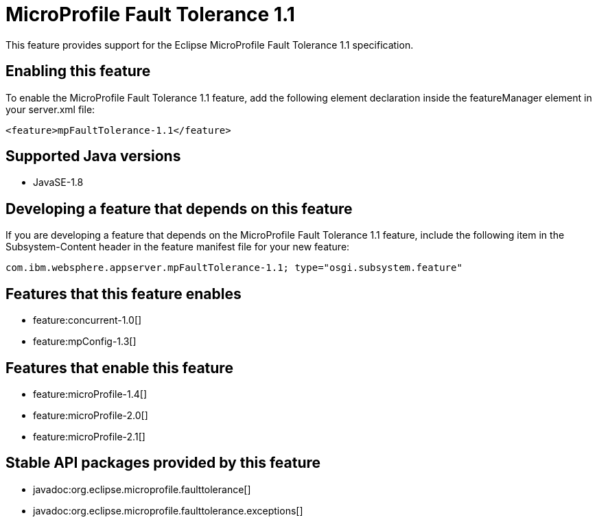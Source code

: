 = MicroProfile Fault Tolerance 1.1
:linkcss: 
:page-layout: feature
:nofooter: 

This feature provides support for the Eclipse MicroProfile Fault Tolerance 1.1 specification.

== Enabling this feature
To enable the MicroProfile Fault Tolerance 1.1 feature, add the following element declaration inside the featureManager element in your server.xml file:


----
<feature>mpFaultTolerance-1.1</feature>
----

== Supported Java versions

* JavaSE-1.8

== Developing a feature that depends on this feature
If you are developing a feature that depends on the MicroProfile Fault Tolerance 1.1 feature, include the following item in the Subsystem-Content header in the feature manifest file for your new feature:


[source,]
----
com.ibm.websphere.appserver.mpFaultTolerance-1.1; type="osgi.subsystem.feature"
----

== Features that this feature enables
* feature:concurrent-1.0[]
* feature:mpConfig-1.3[]

== Features that enable this feature
* feature:microProfile-1.4[]
* feature:microProfile-2.0[]
* feature:microProfile-2.1[]

== Stable API packages provided by this feature
* javadoc:org.eclipse.microprofile.faulttolerance[]
* javadoc:org.eclipse.microprofile.faulttolerance.exceptions[]
